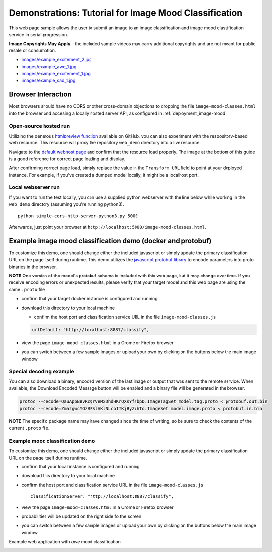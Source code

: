 .. ===============LICENSE_START=======================================================
.. Acumos CC-BY-4.0
.. ===================================================================================
.. Copyright (C) 2017-2018 AT&T Intellectual Property & Tech Mahindra. All rights reserved.
.. ===================================================================================
.. This Acumos documentation file is distributed by AT&T and Tech Mahindra
.. under the Creative Commons Attribution 4.0 International License (the "License");
.. you may not use this file except in compliance with the License.
.. You may obtain a copy of the License at
..
..      http://creativecommons.org/licenses/by/4.0
..
.. This file is distributed on an "AS IS" BASIS,
.. WITHOUT WARRANTIES OR CONDITIONS OF ANY KIND, either express or implied.
.. See the License for the specific language governing permissions and
.. limitations under the License.
.. ===============LICENSE_END=========================================================

.. _demonstration_image-mood:


======================================================
Demonstrations: Tutorial for Image Mood Classification
======================================================

This web page sample allows the user to submit an image to an image
classification and image mood classification service in serial
progression.

**Image Copyrights May Apply** - the included sample videos may
carry additional copyrights and are not meant for public resale or
consumption.

-  `images/example_excitement_2.jpg <https://www.pexels.com/photo/red-green-hot-air-balloon-during-daytime-51377/>`__
-  `images/example_awe_1.jpg <https://flic.kr/p/RLzkvAhttps://www.pexels.com/photo/art-beach-beautiful-clouds-269583/>`__
-  `images/example_excitement_1.jpg <https://www.pexels.com/photo/sea-man-person-holiday-6557/>`__
-  `images/example_sad_1.jpg <https://www.pexels.com/photo/burial-cemetery-countryside-cross-116909/>`__


Browser Interaction
===================
Most browsers should have no
CORS or other cross-domain objections to dropping the file ``image-mood-classes.html``
into the browser and accesing a locally hosted server API, as configured
in :ref:`deployment_image-mood`.



Open-source hosted run
----------------------
Utilizing the generous `htmlpreview function <https://htmlpreview.github.io/>`_ available on
GitHub, you can also experiment with the respository-based web resource.  This resource
will proxy the repository ``web_demo`` directory into a live resource.

Navigate to the
`default webhost page <http://htmlpreview.github.io/?https://github.com/acumos/image-mood-classifier/blob/master/web_demo/image-mood-classes.html>`_
and confirm that the resource load properly.  The image at the bottom of this guide
is a good reference for correct page loading and display.

After confirming correct page load, simply replace the value in the ``Transform URL``
field to point at your deployed instance.  For example, if you've created a
dumped model locally, it might be a localhost port.


Local webserver run
-------------------

If you want to run the test locally, you can use a supplied python
webserver with the line below while working in the ``web_demo``
directory (assuming you're running python3).

::

    python simple-cors-http-server-python3.py 5000

Afterwards, just point your browser at
``http://localhost:5000/image-mood-classes.html``.


Example image mood classification demo (docker and protobuf)
============================================================

To customize this demo, one should change either the included javascript
or simply update the primary classification URL on the page itself
during runtime. This demo utilizes the
`javascript protobuf library <https://github.com/dcodeIO/ProtoBuf.js/>`__ to encode
parameters into proto binaries in the browser.

**NOTE** One version of the model's protobuf schema is
included with this web page, but it may change over time. If you receive
encoding errors or unexpected results, please verify that your target
model and this web page are using the same ``.proto`` file.

-  confirm that your target docker instance is configured and running
-  download this directory to your local machine

   -  confirm the host port and classification service URL in the file
      ``image-mood-classes.js``

   .. code:: bash

          urlDefault: "http://localhost:8887/classify",

-  view the page ``image-mood-classes.html`` in a Crome or Firefox browser
-  you can switch between a few sample images or upload your own by
   clicking on the buttons below the main image window

Special decoding example
------------------------

You can also download a binary, encoded version of
the last image or output that was sent to the remote service. When
available, the Download Encoded Message button will be enabled and a
binary file will be generated in the browser.

.. code:: bash

    protoc --decode=QauAppBBvRcQrVeMxDhdHKrQXsYfYbpD.ImageTagSet model.tag.proto < protobuf.out.bin
    protoc --decode=ZmazgwcYOzRPSlAKlNLcoITKjByZchTo.ImageSet model.image.proto < protobuf.in.bin

**NOTE** The specific package name may have changed since the time of
writing, so be sure to check the contents of the current ``.proto``
file.

Example mood classification demo
--------------------------------

To customize this demo, one should change either the included javascript
or simply update the primary classification URL on the page itself
during runtime.

-  confirm that your local instance is configured and running
-  download this directory to your local machine
-  confirm the host port and classification service URL in the file
   ``image-mood-classes.js``

   ::

       classificationServer: "http://localhost:8887/classify",

-  view the page ``image-mood-classes.html`` in a Crome or Firefox
   browser
-  probabilities will be updated on the right side fo the screen
-  you can switch between a few sample images or upload your own by
   clicking on the buttons below the main image window

Example web application with *awe* mood classification


.. image:: example_running.jpg
    :alt: example web application with *awe* mood
    :width: 200


